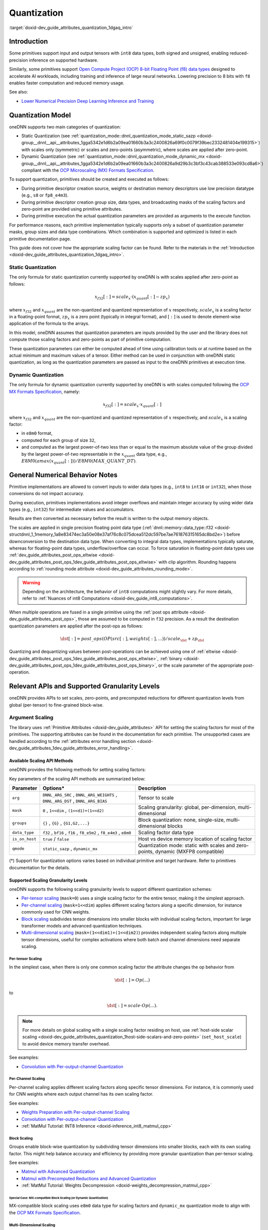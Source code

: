 .. index:: pair: page; Quantization
.. _doxid-dev_guide_attributes_quantization:

Quantization
============

:target:`doxid-dev_guide_attributes_quantization_1dgaq_intro`

Introduction
~~~~~~~~~~~~

Some primitives support input and output tensors with ``int8`` data types, both signed and unsigned, enabling reduced-precision inference on supported hardware.

Similarly, some primitives support `Open Compute Project (OCP) 8-bit Floating Point (f8) data types <https://www.opencompute.org/documents/ocp-8-bit-floating-point-specification-ofp8-revision-1-0-2023-06-20-pdf>`__ designed to accelerate AI workloads, including training and inference of large neural networks. Lowering precision to 8 bits with ``f8`` enables faster computation and reduced memory usage.

See also:

* `Lower Numerical Precision Deep Learning Inference and Training <https://www.intel.com/content/dam/develop/external/us/en/documents/lower-numerical-precision-deep-learning-jan2018-754765.pdf>`__

Quantization Model
~~~~~~~~~~~~~~~~~~

oneDNN supports two main categories of quantization:

* Static Quantization (see :ref:`quantization_mode::dnnl_quantization_mode_static_sazp <doxid-group__dnnl__api__attributes_1gga5342e1d6b2a09ea01660b3a3c2400826a69f0c0079f39bec2332481404e199315>`) with scales only (symmetric) or scales and zero-points (asymmetric), where scales are applied after zero-point.

* Dynamic Quantization (see :ref:`quantization_mode::dnnl_quantization_mode_dynamic_mx <doxid-group__dnnl__api__attributes_1gga5342e1d6b2a09ea01660b3a3c2400826a9d29b3c3bf3c43cab388533e093cd8a6>`) compliant with the `OCP Microscaling (MX) Formats Specification <https://www.opencompute.org/documents/ocp-microscaling-formats-mx-v1-0-spec-final-pdf>`__.

To support quantization, primitives should be created and executed as follows:

* During primitive descriptor creation source, weights or destination memory descriptors use low precision datatype (e.g., ``s8`` or ``fp8_e4m3``).

* During primitive descriptor creation group size, data types, and broadcasting masks of the scaling factors and zero-point are provided using primitive attributes.

* During primitive execution the actual quantization parameters are provided as arguments to the execute function.

For performance reasons, each primitive implementation typically supports only a subset of quantization parameter masks, group sizes and data type combinations. Which combination is supported and optimized is listed in each primitive documentation page.

This guide does not cover how the appropriate scaling factor can be found. Refer to the materials in the :ref:`Introduction <doxid-dev_guide_attributes_quantization_1dgaq_intro>`.

Static Quantization
-------------------

The only formula for static quantization currently supported by oneDNN is with scales applied after zero-point as follows:

.. math::

	x_{f32}[:] = scale_{x} \cdot (x_{quant}[:] - zp_{x})

where :math:`x_{f32}` and :math:`x_{quant}` are the non-quantized and quantized representation of :math:`x` respectively, :math:`scale_{x}` is a scaling factor in a floating-point format, :math:`zp_{x}` is a zero point (typically in integral format), and :math:`[:]` is used to denote element-wise application of the formula to the arrays.

In this model, oneDNN assumes that quantization parameters are inputs provided by the user and the library does not compute those scaling factors and zero-points as part of primitive computation.

These quantization parameters can either be computed ahead of time using calibration tools or at runtime based on the actual minimum and maximum values of a tensor. Either method can be used in conjunction with oneDNN static quantization, as long as the quantization parameters are passed as input to the oneDNN primitives at execution time.

Dynamic Quantization
--------------------

The only formula for dynamic quantization currently supported by oneDNN is with scales computed following the `OCP MX Formats Specification <https://www.opencompute.org/documents/ocp-microscaling-formats-mx-v1-0-spec-final-pdf>`__, namely:

.. math::

	x_{f32}[:] = scale_{x} \cdot x_{quant}[:]

where :math:`x_{f32}` and :math:`x_{quant}` are the non-quantized and quantized representation of :math:`x` respectively, and :math:`scale_{x}` is a scaling factor:

* in ``e8m0`` format,

* computed for each group of size ``32``,

* and computed as the largest power-of-two less than or equal to the maximum absolute value of the group divided by the largest power-of-two representable in the :math:`x_{quant}` data type, e.g., :math:`E8M0(amax(x_{quant}[:])) / E8M0(MAX\_QUANT\_DT)`.

General Numerical Behavior Notes
~~~~~~~~~~~~~~~~~~~~~~~~~~~~~~~~

Primitive implementations are allowed to convert inputs to wider data types (e.g., ``int8`` to ``int16`` or ``int32``), when those conversions do not impact accuracy.

During execution, primitives implementations avoid integer overflows and maintain integer accuracy by using wider data types (e.g., ``int32``) for intermediate values and accumulators.

Results are then converted as necessary before the result is written to the output memory objects.

The scales are applied in single precision floating point data type (:ref:`dnnl::memory::data_type::f32 <doxid-structdnnl_1_1memory_1a8e83474ec3a50e08e37af76c8c075dcea512dc597be7ae761876315165dc8bd2e>`) before downconversion to the destination data type. When converting to integral data types, implementations typically saturate, whereas for floating-point data types, underflow/overflow can occur. To force saturation in floating-point data types use :ref:`dev_guide_attributes_post_ops_eltwise <doxid-dev_guide_attributes_post_ops_1dev_guide_attributes_post_ops_eltwise>` with clip algorithm. Rounding happens according to :ref:`rounding mode attribute <doxid-dev_guide_attributes_rounding_mode>`.

.. warning:: 

   Depending on the architecture, the behavior of ``int8`` computations might slightly vary. For more details, refer to :ref:`Nuances of int8 Computations <doxid-dev_guide_int8_computations>`.
   
   
When multiple operations are fused in a single primitive using the :ref:`post ops attribute <doxid-dev_guide_attributes_post_ops>`, those are assumed to be computed in ``f32`` precision. As a result the destination quantization parameters are applied after the post-ops as follows:

.. math::

	\dst[:] = post\_ops(OP(src[:], weights[:], ...)) / scale_{\dst} + zp_{\dst}

Quantizing and dequantizing values between post-operations can be achieved using one of :ref:`eltwise <doxid-dev_guide_attributes_post_ops_1dev_guide_attributes_post_ops_eltwise>`, :ref:`binary <doxid-dev_guide_attributes_post_ops_1dev_guide_attributes_post_ops_binary>`, or the scale parameter of the appropriate post-operation.

Relevant APIs and Supported Granularity Levels
~~~~~~~~~~~~~~~~~~~~~~~~~~~~~~~~~~~~~~~~~~~~~~

oneDNN provides APIs to set scales, zero-points, and precomputed reductions for different quantization levels from global (per-tensor) to fine-grained block-wise.

Argument Scaling
----------------

The library uses :ref:`Primitive Attributes <doxid-dev_guide_attributes>` API for setting the scaling factors for most of the primitives. The supporting attributes can be found in the documentation for each primitive. The unsupported cases are handled according to the :ref:`attributes error handling section <doxid-dev_guide_attributes_1dev_guide_attributes_error_handling>`.

Available Scaling API Methods
+++++++++++++++++++++++++++++

oneDNN provides the following methods for setting scaling factors:

.. ref-code-block:: cpp

	// Legacy method with simple mask-based scaling
	void :ref:`dnnl::primitive_attr::set_scales_mask <doxid-structdnnl_1_1primitive__attr_1ac3dc9efa6702a5eba6f289f1b3907590>`(int arg, int mask);
	
	// Generic method with groups support
	void :ref:`dnnl::primitive_attr::set_scales <doxid-structdnnl_1_1primitive__attr_1a35152c75fb7d3e44aa7e51e9ac25c3b0>`(int arg, int mask,
	                                      const :ref:`dnnl::memory::dims <doxid-structdnnl_1_1memory_1a7d9f4b6ad8caf3969f436cd9ff27e9bb>` &groups,
	                                      :ref:`dnnl::memory::data_type <doxid-structdnnl_1_1memory_1a8e83474ec3a50e08e37af76c8c075dce>` data_type = :ref:`dnnl::memory::data_type::f32 <doxid-structdnnl_1_1memory_1a8e83474ec3a50e08e37af76c8c075dcea512dc597be7ae761876315165dc8bd2e>`,
	                                      bool is_on_host = false,
	                                      :ref:`quantization_mode <doxid-group__dnnl__api__attributes_1ga43df4b809a4544d34bbc106d3e409b2c>` qmode = quantization_mode::static_sazp);
	
	// Convenience method for single host-side scalar
	void :ref:`dnnl::primitive_attr::set_host_scale <doxid-structdnnl_1_1primitive__attr_1a7b035390cde177453afae9c5b5a7c29e>`(int arg,
	                                          :ref:`dnnl::memory::data_type <doxid-structdnnl_1_1memory_1a8e83474ec3a50e08e37af76c8c075dce>` data_type = :ref:`dnnl::memory::data_type::f32 <doxid-structdnnl_1_1memory_1a8e83474ec3a50e08e37af76c8c075dcea512dc597be7ae761876315165dc8bd2e>`);

Key parameters of the scaling API methods are summarized below:

===============  ===============================================================================  ==================================================================================  
Parameter        Options*                                                                         Description                                                                         
===============  ===============================================================================  ==================================================================================  
``arg``          ``DNNL_ARG_SRC`` , ``DNNL_ARG_WEIGHTS`` , ``DNNL_ARG_DST`` , ``DNNL_ARG_BIAS``   Tensor to scale                                                                     
``mask``         ``0`` , ``1<<dim`` , ``(1<<d1)+(1<<d2)``                                         Scaling granularity: global, per-dimension, multi-dimensional                       
``groups``       ``{}`` , ``{G}`` , ``{G1,G2,...}``                                               Block quantization: none, single-size, multi-dimensional blocks                     
``data_type``    ``f32`` , ``bf16`` , ``f16`` , ``f8_e5m2`` , ``f8_e4m3`` , ``e8m0``              Scaling factor data type                                                            
``is_on_host``   ``true`` / ``false``                                                             Host vs device memory location of scaling factor                                    
``qmode``        ``static_sazp`` , ``dynamic_mx``                                                 Quantization mode: static with scales and zero-points, dynamic (MXFP8 compatible)   
===============  ===============================================================================  ==================================================================================

(\*) Support for quantization options varies based on individual primitive and target hardware. Refer to primitives documentation for the details.

Supported Scaling Granularity Levels
++++++++++++++++++++++++++++++++++++

oneDNN supports the following scaling granularity levels to support different quantization schemes:

* `Per-tensor scaling <#per-tensor-scaling>`__ (``mask=0``) uses a single scaling factor for the entire tensor, making it the simplest approach.

* `Per-channel scaling <#per-channel-scaling>`__ (``mask=1<<dim``) applies different scaling factors along a specific dimension, for instance commonly used for CNN weights.

* `Block scaling <#block-scaling>`__ subdivides tensor dimensions into smaller blocks with individual scaling factors, important for large transformer models and advanced quantization techniques.

* `Multi-dimensional scaling <#multi-dimensional-scaling>`__ (``mask=(1<<dim1)+(1<<dim2)``) provides independent scaling factors along multiple tensor dimensions, useful for complex activations where both batch and channel dimensions need separate scaling.

Per-tensor Scaling
******************

In the simplest case, when there is only one common scaling factor the attribute changes the op behavior from

.. math::

	\dst[:] = Op(...)

to

.. math::

	\dst[:] = scale \cdot Op(...).

.. ref-code-block:: cpp

	// Using full set_scales API (recommended)
	attr.:ref:`set_scales <doxid-structdnnl_1_1primitive__attr_1a35152c75fb7d3e44aa7e51e9ac25c3b0>`(:ref:`DNNL_ARG_SRC <doxid-group__dnnl__api__primitives__common_1gac37ad67b48edeb9e742af0e50b70fe09>`, 0, {}, :ref:`dnnl::memory::data_type::f32 <doxid-structdnnl_1_1memory_1a8e83474ec3a50e08e37af76c8c075dcea512dc597be7ae761876315165dc8bd2e>`);
	
	// Using convenience set_host_scale API for host-side scaling factor
	attr.:ref:`set_host_scale <doxid-structdnnl_1_1primitive__attr_1a7b035390cde177453afae9c5b5a7c29e>`(:ref:`DNNL_ARG_SRC <doxid-group__dnnl__api__primitives__common_1gac37ad67b48edeb9e742af0e50b70fe09>`, :ref:`dnnl::memory::data_type::f32 <doxid-structdnnl_1_1memory_1a8e83474ec3a50e08e37af76c8c075dcea512dc597be7ae761876315165dc8bd2e>`);
	
	// Using legacy set_scales_mask API
	attr.:ref:`set_scales_mask <doxid-structdnnl_1_1primitive__attr_1ac3dc9efa6702a5eba6f289f1b3907590>`(:ref:`DNNL_ARG_SRC <doxid-group__dnnl__api__primitives__common_1gac37ad67b48edeb9e742af0e50b70fe09>`, 0);
	
	// Scaling factors: 1 value
	// Usage: All elements use same scaling factor

.. note:: 

   For more details on global scaling with a single scaling factor residing on host, use :ref:`host-side scalar scaling <doxid-dev_guide_attributes_quantization_1host-side-scalars-and-zero-points>` (``set_host_scale``) to avoid device memory transfer overhead.
   
   
See examples:

* `Convolution with Per-output-channel Quantization <#convolution-with-per-output-channel-quantization>`__

Per-Channel Scaling
*******************

Per-channel scaling applies different scaling factors along specific tensor dimensions. For instance, it is commonly used for CNN weights where each output channel has its own scaling factor.

.. ref-code-block:: cpp

	// Scaling factor per output channel (dimension 0 of weights)
	attr.:ref:`set_scales <doxid-structdnnl_1_1primitive__attr_1a35152c75fb7d3e44aa7e51e9ac25c3b0>`(:ref:`DNNL_ARG_WEIGHTS <doxid-group__dnnl__api__primitives__common_1gaf279f28c59a807e71a70c719db56c5b3>`, 1 << 0, {}, :ref:`dnnl::memory::data_type::f32 <doxid-structdnnl_1_1memory_1a8e83474ec3a50e08e37af76c8c075dcea512dc597be7ae761876315165dc8bd2e>`);
	
	// Tensor: [OC, IC, H, W] = [64, 128, 3, 3]
	// Scaling factors: 64 values (one per output channel)
	// Usage: Each output channel gets its own scaling factor

See examples:

* `Weights Preparation with Per-output-channel Scaling <#weights-preparation-with-per-output-channel-scaling>`__

* `Convolution with Per-output-channel Quantization <#convolution-with-per-output-channel-quantization>`__

* :ref:`MatMul Tutorial: INT8 Inference <doxid-inference_int8_matmul_cpp>`

Block Scaling
*************

Groups enable block-wise quantization by subdividing tensor dimensions into smaller blocks, each with its own scaling factor. This might help balance accuracy and efficiency by providing more granular quantization than per-tensor scaling.

.. ref-code-block:: cpp

	// Weight shape: [K, N] = [1024, 512] with groups [32, 1]
	// Creates 32 groups along K dimension, each with its own scaling factor per N value
	std::vector<dnnl::memory::dim_t> groups = {32, 1};
	attr.:ref:`set_scales <doxid-structdnnl_1_1primitive__attr_1a35152c75fb7d3e44aa7e51e9ac25c3b0>`(:ref:`DNNL_ARG_WEIGHTS <doxid-group__dnnl__api__primitives__common_1gaf279f28c59a807e71a70c719db56c5b3>`, (1 << 0) + (1 << 1), groups,
	                :ref:`dnnl::memory::data_type::f32 <doxid-structdnnl_1_1memory_1a8e83474ec3a50e08e37af76c8c075dcea512dc597be7ae761876315165dc8bd2e>`);
	
	// Tensor: [K, N] = [1024, 512]
	// Scaling factors: 32 × 512 = 16,384 values (one per group)
	// Usage: Each (group_k, n) combination gets its own scaling factor

See examples:

* `Matmul with Advanced Quantization <#matmul-with-advanced-quantization>`__

* `Matmul with Precomputed Reductions and Advanced Quantization <#matmul-with-precomputed-reductions-and-advanced-quantization>`__

* :ref:`MatMul Tutorial: Weights Decompression <doxid-weights_decompression_matmul_cpp>`

Special Case: MX-compatible Block Scaling (or Dynamic Quantization)
^^^^^^^^^^^^^^^^^^^^^^^^^^^^^^^^^^^^^^^^^^^^^^^^^^^^^^^^^^^^^^^^^^^

MX-compatible block scaling uses ``e8m0`` data type for scaling factors and ``dynamic_mx`` quantization mode to align with the `OCP MX Formats Specification <https://www.opencompute.org/documents/ocp-microscaling-formats-mx-v1-0-spec-final-pdf>`__.

.. ref-code-block:: cpp

	// Set MX-compatible block scaling for weights
	attr.:ref:`set_scales <doxid-structdnnl_1_1primitive__attr_1a35152c75fb7d3e44aa7e51e9ac25c3b0>`(:ref:`DNNL_ARG_WEIGHTS <doxid-group__dnnl__api__primitives__common_1gaf279f28c59a807e71a70c719db56c5b3>`, 1 << 0, {32}, :ref:`dnnl::memory::data_type::e8m0 <doxid-structdnnl_1_1memory_1a8e83474ec3a50e08e37af76c8c075dcea8af1e244959fd40c752655b5d39980eb>`,
	                false /*on device*/, :ref:`dnnl::quantization_mode::dynamic_mx <doxid-group__dnnl__api__attributes_1gga43df4b809a4544d34bbc106d3e409b2ca10dabb84b08ade6e41ee83eba1e96f9d>`);
	
	// Tensor: [K, N] = [1024, 512]
	// Scaling factors: 32 values (one per group of 32 in K dimension)
	// Usage: Each group of 32 in K dimension gets its own scaling factor

Multi-Dimensional Scaling
*************************

Multi-dimensional scaling applies scaling factors across multiple tensor dimensions simultaneously.

For scaling factors per dimensions :math:`d_i`, set ``mask =`` :math:`\sum_{d_i} 2^{d_i}`.

Resulting scaling factor count without groups: :math:`\prod_{d_i} D_{d_i}`, with groups: :math:`\prod_{d_i} G_{d_i}`.

.. ref-code-block:: cpp

	// Scaling factors vary along batch and channel dimensions
	attr.:ref:`set_scales <doxid-structdnnl_1_1primitive__attr_1a35152c75fb7d3e44aa7e51e9ac25c3b0>`(:ref:`DNNL_ARG_SRC <doxid-group__dnnl__api__primitives__common_1gac37ad67b48edeb9e742af0e50b70fe09>`, (1 << 0) + (1 << 1), {},
	                :ref:`dnnl::memory::data_type::f32 <doxid-structdnnl_1_1memory_1a8e83474ec3a50e08e37af76c8c075dcea512dc597be7ae761876315165dc8bd2e>`, false);
	
	// Tensor: [N, C, H, W] = [8, 64, 32, 32]
	// Scaling factors needed: 8 * 64 = 512 values
	// Usage: Each (batch, channel) combination gets its own scaling factor

See examples:

* `Matmul with Advanced Quantization <#matmul-with-advanced-quantization>`__

* `Matmul with Precomputed Reductions and Advanced Quantization <#matmul-with-precomputed-reductions-and-advanced-quantization>`__

* :ref:`MatMul Tutorial: Weights Decompression <doxid-weights_decompression_matmul_cpp>`

Argument Zero-Points
--------------------

Zero-points handle the quantization case where the quantized integer range does not center around zero.

The library uses :ref:`Primitive Attributes <doxid-dev_guide_attributes>` API for setting zero-points for most primitives. The supporting attributes can be found in the documentation for each primitive. The unsupported cases are handled according to the :ref:`attributes error handling section <doxid-dev_guide_attributes_1dev_guide_attributes_error_handling>`.

Available Zero-Point API Methods
++++++++++++++++++++++++++++++++

oneDNN provides the following methods for setting zero-points:

.. ref-code-block:: cpp

	// Legacy method with simple mask-based zero-points
	void :ref:`dnnl::primitive_attr::set_zero_points_mask <doxid-structdnnl_1_1primitive__attr_1a8935d36d48fe5db9476b30b02791d822>`(int arg, int mask);
	
	// Generic method with groups support
	void :ref:`dnnl::primitive_attr::set_zero_points <doxid-structdnnl_1_1primitive__attr_1a2a8693f2aba0541ccd59470b41321175>`(int arg, int mask,
	                                          const :ref:`dnnl::memory::dims <doxid-structdnnl_1_1memory_1a7d9f4b6ad8caf3969f436cd9ff27e9bb>` &groups,
	                                          :ref:`dnnl::memory::data_type <doxid-structdnnl_1_1memory_1a8e83474ec3a50e08e37af76c8c075dce>` data_type = :ref:`dnnl::memory::data_type::s32 <doxid-structdnnl_1_1memory_1a8e83474ec3a50e08e37af76c8c075dceaa860868d23f3a68323a2e3f6563d7f31>`,
	                                          bool is_on_host = false);
	
	// Convenience method for single host-side scalar
	void :ref:`dnnl::primitive_attr::set_host_zero_point <doxid-structdnnl_1_1primitive__attr_1ac6aac2aa4418da036964baa3a35ed879>`(int arg,
	                                              :ref:`dnnl::memory::data_type <doxid-structdnnl_1_1memory_1a8e83474ec3a50e08e37af76c8c075dce>` data_type = :ref:`dnnl::memory::data_type::s32 <doxid-structdnnl_1_1memory_1a8e83474ec3a50e08e37af76c8c075dceaa860868d23f3a68323a2e3f6563d7f31>`);

Key parameters of the zero-point API methods are summarized below:

===============  ===========================================================  =================================================================  
Parameter        Options*                                                     Description                                                        
===============  ===========================================================  =================================================================  
``arg``          ``DNNL_ARG_SRC`` , ``DNNL_ARG_WEIGHTS`` , ``DNNL_ARG_DST``   Tensor to apply zero-point                                         
``mask``         ``0`` , ``1<<dim`` , ``(1<<d1)+(1<<d2)``                     Zero-point granularity: global, per-dimension, multi-dimensional   
``groups``       ``{}`` , ``{G}`` , ``{G1,G2,...}``                           Block quantization: none, single-size, multi-dimensional blocks    
``data_type``    ``s32`` , ``s8`` , ``u8`` , ``s4`` , ``u4``                  Zero-point data type                                               
``is_on_host``   ``true`` / ``false``                                         Host vs device memory location of zero-point                       
===============  ===========================================================  =================================================================

(\*) Support for quantization options varies based on individual primitive and target hardware. Refer to primitives documentation for the details.

Supported Zero-Point Granularity Levels
+++++++++++++++++++++++++++++++++++++++

Zero-point granularity mirrors the scaling factor granularity described above. The same mask and groups concepts apply:

* Per-tensor zero-point (``mask=0``): Single zero-point for entire tensor

* Per-channel zero-points (``mask=1<<dim``): Different zero-points per channel

* Block zero-points (``mask`` with ``groups``): Block-wise zero-points

* Multi-dimensional zero-points (``mask=(1<<dim1)+(1<<dim2)``): Independent zero-points across multiple dimensions

.. ref-code-block:: cpp

	// Per-tensor zero-point
	attr.:ref:`set_zero_points <doxid-structdnnl_1_1primitive__attr_1a2a8693f2aba0541ccd59470b41321175>`(:ref:`DNNL_ARG_SRC <doxid-group__dnnl__api__primitives__common_1gac37ad67b48edeb9e742af0e50b70fe09>`, 0, {}, :ref:`dnnl::memory::data_type::s32 <doxid-structdnnl_1_1memory_1a8e83474ec3a50e08e37af76c8c075dceaa860868d23f3a68323a2e3f6563d7f31>`);
	
	// Per-channel zero-points
	attr.:ref:`set_zero_points <doxid-structdnnl_1_1primitive__attr_1a2a8693f2aba0541ccd59470b41321175>`(:ref:`DNNL_ARG_WEIGHTS <doxid-group__dnnl__api__primitives__common_1gaf279f28c59a807e71a70c719db56c5b3>`, 1 << 0, {}, :ref:`dnnl::memory::data_type::s8 <doxid-structdnnl_1_1memory_1a8e83474ec3a50e08e37af76c8c075dcea3e8d88fdd85d7153525e0647cdd97686>`);
	
	// Block zero-points
	std::vector<dnnl::memory::dim_t> groups = {64, 1};
	attr.:ref:`set_zero_points <doxid-structdnnl_1_1primitive__attr_1a2a8693f2aba0541ccd59470b41321175>`(:ref:`DNNL_ARG_WEIGHTS <doxid-group__dnnl__api__primitives__common_1gaf279f28c59a807e71a70c719db56c5b3>`, (1 << 0) + (1 << 1), groups,
	                     :ref:`dnnl::memory::data_type::s32 <doxid-structdnnl_1_1memory_1a8e83474ec3a50e08e37af76c8c075dceaa860868d23f3a68323a2e3f6563d7f31>`);

See examples:

* `Convolution with Per-output-channel Quantization <#convolution-with-per-output-channel-quantization>`__

* `Matmul with Precomputed Reductions and Advanced Quantization <#matmul-with-precomputed-reductions-and-advanced-quantization>`__

* :ref:`MatMul Tutorial: INT8 Inference <doxid-inference_int8_matmul_cpp>`

* :ref:`MatMul Tutorial: Weights Decompression <doxid-weights_decompression_matmul_cpp>`

:target:`doxid-dev_guide_attributes_quantization_1host-side-scalars-and-zero-points`

Special Case: Host-side Scalar Scaling Factor and Zero-point
------------------------------------------------------------

When using the GPU engine and per-tensor quantization, host-side scaling factor and zero-point are supported to reduce copying of data from host to device. A memory object for scaling factor or zero-point value should be created as a host-side scalar (see :ref:`Host-Side Scalars Support <doxid-dev_guide_host_side_scalars>` for details) and passed to the primitive execution function.

The host scaling factor or zero-point attributes could also be set using the following convenience API:

.. ref-code-block:: cpp

	:ref:`dnnl::primitive_attr <doxid-structdnnl_1_1primitive__attr>` attr;
	attr.:ref:`set_host_scale <doxid-structdnnl_1_1primitive__attr_1a7b035390cde177453afae9c5b5a7c29e>`(:ref:`DNNL_ARG_DST <doxid-group__dnnl__api__primitives__common_1ga3ca217e4a06d42a0ede3c018383c388f>`,
	           :ref:`dnnl::memory::data_type::f32 <doxid-structdnnl_1_1memory_1a8e83474ec3a50e08e37af76c8c075dcea512dc597be7ae761876315165dc8bd2e>`);
	
	attr.:ref:`set_host_zero_point <doxid-structdnnl_1_1primitive__attr_1ac6aac2aa4418da036964baa3a35ed879>`(:ref:`DNNL_ARG_DST <doxid-group__dnnl__api__primitives__common_1ga3ca217e4a06d42a0ede3c018383c388f>`,
	           :ref:`dnnl::memory::data_type::s32 <doxid-structdnnl_1_1memory_1a8e83474ec3a50e08e37af76c8c075dceaa860868d23f3a68323a2e3f6563d7f31>`);

See examples:

* :ref:`MatMul with Host Scalar Scale example <doxid-matmul_with_host_scalar_scale_cpp>`

Precomputed Reductions
----------------------

Precomputed reductions could help optimize performance for Large Language Models (LLM).

When using block-wise zero-points for quantized weights, the library must compute reductions over the source tensor during matrix multiplication. This involves summing source tensor values across groups along the reduction dimension:

.. math::

	\dst_{m,n}=\sum_{g=0}^{G-1}\sum_{k={K\over{G}}g}^{{K\over{G}}(g+1)-1}{\src_{m,k}(\weights_{k,n}-zp_{\weights}(g,n))}=\sum_{k=0}^{K-1}{\src_{m,k}\weights_{k,n}}-\sum_{g=0}^{G-1}zp_{\weights}(g,n)\underbrace{\sum_{k={K\over{G}}g}^{{K\over{G}}(g+1)-1}\src_{m,k}}_{R_{m,g}}

where ``R`` represents the precomputed reductions that can be calculated externally when quantizing the source tensor, therefore removing the need for the library to compute them at runtime.

The library uses :ref:`Primitive Attributes <doxid-dev_guide_attributes>` API for setting precomputed reductions. The supporting attributes can be found in the documentation for each primitive. The unsupported cases are handled according to the :ref:`attributes error handling section <doxid-dev_guide_attributes_1dev_guide_attributes_error_handling>`.

Available Precomputed Reductions API Method
+++++++++++++++++++++++++++++++++++++++++++

oneDNN provides the following method for setting precomputed reductions:

.. ref-code-block:: cpp

	void :ref:`dnnl::primitive_attr::set_precomputed_reductions <doxid-structdnnl_1_1primitive__attr_1a24a349d345ac97756a54b01b634b1b3c>`(int arg, int mask,
	        const :ref:`dnnl::memory::dims <doxid-structdnnl_1_1memory_1a7d9f4b6ad8caf3969f436cd9ff27e9bb>` &groups,
	        :ref:`dnnl::memory::data_type <doxid-structdnnl_1_1memory_1a8e83474ec3a50e08e37af76c8c075dce>` data_type = :ref:`dnnl::memory::data_type::s32 <doxid-structdnnl_1_1memory_1a8e83474ec3a50e08e37af76c8c075dceaa860868d23f3a68323a2e3f6563d7f31>`);

Key parameters of the precomputed reductions API method are summarized below:

==============  =========================================  ================================================================  
Parameter       Options*                                   Description                                                       
==============  =========================================  ================================================================  
``arg``         ``DNNL_ARG_SRC``                           Tensor to apply precomputed reductions                            
``mask``        ``0`` , ``1<<dim`` , ``(1<<d1)+(1<<d2)``   Reduction granularity: global, per-dimension, multi-dimensional   
``groups``      ``{}`` , ``{G}`` , ``{G1,G2,...}``         Block quantization: none, single-size, multi-dimensional blocks   
``data_type``   ``s32``                                    Reduction data type                                               
==============  =========================================  ================================================================

.. note:: 

   The following limitations apply when using precomputed reductions:
   
   * Requires weight zero-points: Cannot be used without weights zero-points specified.
   
   * Full matrix mask required: Must have full A matrix mask, meaning broadcast is not supported.
   
   
(\*) Support for quantization options varies based on individual primitive and target hardware. Refer to primitives documentation for the details.

See examples:

* `Matmul with Precomputed Reductions and Advanced Quantization <#matrix-multiplication-with-precomputed-reductions-and-advanced-quantization>`__

Quantization Workflows Examples
~~~~~~~~~~~~~~~~~~~~~~~~~~~~~~~

Breakdown of Convolution with INT8 Quantization
-----------------------------------------------

Consider a convolution with bias. The tensors are represented as:

* :math:`\src_{f32}[:] = scale_{\src} \cdot (\src_{int8}[:] - zp_{\src})`

* :math:`\weights_{f32}[:] = scale_{\weights} \cdot \weights_{int8}[:]`

* :math:`\dst_{f32}[:] = scale_{\dst} \cdot (\dst_{int8}[:] - zp_{\dst})`

Here the :math:`\src_{f32}, \weights_{f32}, \dst_{f32}` are not computed at all, the whole work happens with int8 tensors. So the task is to compute the :math:`\dst_{int8}` tensor, using the :math:`\src_{int8}`, :math:`\weights_{int8}` tensors passed at execution time, as well as the corresponding quantization parameters :math:`scale_{\src}`, :math:`scale_{\weights}`, :math:`scale_{\dst}`, and :math:`zp_{\src}`, :math:`zp_{\dst}`. Mathematically, the computations are:

.. math::

	\dst_{int8}[:] = \operatorname{f32\_to\_int8}( (scale_{\src} \cdot scale_{\weights} \cdot \operatorname{s32\_to\_f32}(conv_{s32}(\src_{int8}, \weights_{int8}) - zp_{\src} \cdot comp_{s32}) + bias_{f32}) / scale_{\dst} + zp_{\dst} )

where

* :math:`\operatorname{conv}_{s32}` is just a regular convolution which takes source and weights with int8 data type and compute the result in int32 data type (int32 is chosen to avoid overflows during the computations);

* :math:`comp_{s32}` is a compensation term to account for :math:`\src` non-zero zero-point. This term is computed by the oneDNN library and can typically be pre-computed ahead of time, for example during weights reorder.

* :math:`\operatorname{f32\_to\_s8}()` converts an ``f32`` value to ``s8`` with potential saturation if the values are out of the range of the int8 data type.

* :math:`\operatorname{s32\_to\_f32}()` converts an ``int8`` value to ``f32`` with potential rounding. This conversion is typically necessary to apply ``f32`` scaling factors.

Per-Channel Scaling Specifics
+++++++++++++++++++++++++++++

Some of the primitives have limited support of multiple scales for a quantized tensor. The most popular use case is the :ref:`Convolution <doxid-dev_guide_convolution>` primitive that supports per-output-channel scaling factors for the weights, meaning that the actual convolution computations would need to scale different output channels differently. This is possible without significant performance loss because the per-output-channel re-quantization is only required at the very end of the computations. It seems impossible to implement the same trick for the input channels, since that would require re-quantization for every input data point.

* :math:`\src_{f32}(n, ic, ih, iw) = scale_{\src} \cdot \src_{int8}(n, ic, ih, iw)`

* :math:`\weights_{f32}(oc, ic, kh, kw) = scale_{\weights}(oc) \cdot \weights_{int8}(oc, ic, kh, kw)`

* :math:`\dst_{f32}(n, oc, oh, ow) = scale_{\dst} \cdot \dst_{int8}(n, oc, oh, ow)`

Note that now the weights' scaling factor depends on :math:`oc`.

To compute the :math:`\dst_{int8}` we need to perform the following:

.. math::

	\dst_{int8}(n, oc, oh, ow) = \operatorname{f32\_to\_int8}( \frac{scale_{\src} \cdot scale_{\weights}(oc) \cdot conv_{s32}(\src_{int8}, \weights_{int8})|_{(n, oc, oh, ow)} + \bias_{f32}}{scale_{\dst}} ).

The user is responsible for preparing quantized weights accordingly. To do that, oneDNN provides reorders that can perform per-channel scaling:

.. math::

	\weights_{int8}(oc, ic, kh, kw) = \operatorname{f32\_to\_int8}( \weights_{f32}(oc, ic, kh, kw) / scale_{weights}(oc) ).

Weights Preparation with Per-output-channel Scaling
+++++++++++++++++++++++++++++++++++++++++++++++++++

.. ref-code-block:: cpp

	   // weights dimensions
	   const int OC, IC, KH, KW;
	
	   // original f32 weights in plain format
	   :ref:`dnnl::memory::desc <doxid-structdnnl_1_1memory_1_1desc>` wei_plain_f32_md(
	           {OC, IC, KH, KW},                 // dims
	           :ref:`dnnl::memory::data_type::f32 <doxid-structdnnl_1_1memory_1a8e83474ec3a50e08e37af76c8c075dcea512dc597be7ae761876315165dc8bd2e>`,     // the data originally in f32
	           :ref:`dnnl::memory::format_tag::hwigo <doxid-structdnnl_1_1memory_1a8e71077ed6a5f7fb7b3e6e1a5a2ecf3fafd710c828421b3c91725b0e5aa53ecc6>`   // the plain memory format
	           );
	
	   // the scaling factors for quantized weights
	   // An unique scale for each output-channel.
	   std::vector<float> wei_scales(OC) = { /* values */ };
	   :ref:`dnnl::memory <doxid-structdnnl_1_1memory>`();
	
	   // int8 convolution primitive descriptor
	   :ref:`dnnl::convolution_forward::primitive_desc <doxid-structdnnl_1_1convolution__forward_1_1primitive__desc>` conv_pd(/* see the convolution workflow section */);
	
	   // query the convolution weights memory descriptor
	   :ref:`dnnl::memory::desc <doxid-structdnnl_1_1memory_1_1desc>` wei_conv_s8_md = conv_pd.weights_desc();
	
	   // prepare the attributes for the reorder
	   :ref:`dnnl::primitive_attr <doxid-structdnnl_1_1primitive__attr>` attr;
	   const int quantization_mask = 0
	       | (1 << 0);  // scale per  OC dimension, which is the dim #0
	   attr.:ref:`set_scales_mask <doxid-structdnnl_1_1primitive__attr_1ac3dc9efa6702a5eba6f289f1b3907590>`(:ref:`DNNL_ARG_DST <doxid-group__dnnl__api__primitives__common_1ga3ca217e4a06d42a0ede3c018383c388f>`, quantization_mask);
	
	   // create reorder that would perform:
	   //   wei_s8(oc, ic, kh, kw) <- wei_f32(oc, ic, kh, kw) / scale(oc)
	   // including the data format conversion.
	   auto wei_reorder_pd = :ref:`dnnl::reorder::primitive_desc <doxid-structdnnl_1_1reorder_1_1primitive__desc>`(
	           wei_plain_f32_md, engine, // source
	           wei_conv_s8_md, engine, // destination,
	           attr);
	   auto wei_reorder = :ref:`dnnl::reorder <doxid-structdnnl_1_1reorder>`(wei_reorder_pd);
	
	// ...

Convolution with Per-output-channel Quantization
++++++++++++++++++++++++++++++++++++++++++++++++

Building upon the weights preparation shown above, this section shows the complete workflow for an int8 convolution that combines per-output-channel weight scaling with global source and destination scaling.

.. ref-code-block:: cpp

	   const float src_scale; // src_f32[:] = src_scale * src_s8[:]
	   const float dst_scale; // dst_f32[:] = dst_scale * dst_s8[:]
	
	   // the scaling factors for quantized weights (as declared above)
	   // An unique scale for each output-channel.
	   std::vector<float> wei_scales(OC) = {...};
	
	
	   // Src, weights, and dst memory descriptors for convolution,
	   // with memory format tag == any to allow a convolution implementation
	   // to chose the appropriate memory format
	
	   :ref:`dnnl::memory::desc <doxid-structdnnl_1_1memory_1_1desc>` src_conv_s8_any_md(
	           {BATCH, IC, IH, IW},          // dims
	           :ref:`dnnl::memory::data_type::s8 <doxid-structdnnl_1_1memory_1a8e83474ec3a50e08e37af76c8c075dcea3e8d88fdd85d7153525e0647cdd97686>`,  // the data originally in s8
	           :ref:`dnnl::memory::format_tag::any <doxid-structdnnl_1_1memory_1a8e71077ed6a5f7fb7b3e6e1a5a2ecf3fa100b8cad7cf2a56f6df78f171f97a1ec>` // let convolution to choose
	           );
	
	   :ref:`dnnl::memory::desc <doxid-structdnnl_1_1memory_1_1desc>` wei_conv_s8_any_md(
	           {OC, IC, KH, KW},             // dims
	           :ref:`dnnl::memory::data_type::s8 <doxid-structdnnl_1_1memory_1a8e83474ec3a50e08e37af76c8c075dcea3e8d88fdd85d7153525e0647cdd97686>`,  // the data originally in s8
	           :ref:`dnnl::memory::format_tag::any <doxid-structdnnl_1_1memory_1a8e71077ed6a5f7fb7b3e6e1a5a2ecf3fa100b8cad7cf2a56f6df78f171f97a1ec>` // let convolution to choose
	           );
	
	   :ref:`dnnl::memory::desc <doxid-structdnnl_1_1memory_1_1desc>` dst_conv_s8_any_md(...);  // ditto
	
	   // prepare the attributes for the convolution
	   :ref:`dnnl::primitive_attr <doxid-structdnnl_1_1primitive__attr>` attr;
	   const int data_mask = 0; // scale and zero-point per tensor for source and destination
	   const int wei_mask = 0
	       | (1 << 0); // scale per OC dimension, which is the dim #0 on weights tensor:
	                   // (   OC, IC, KH, KW)
	                   //      0   1   2   3
	
	   attr.:ref:`set_scales_mask <doxid-structdnnl_1_1primitive__attr_1ac3dc9efa6702a5eba6f289f1b3907590>`(:ref:`DNNL_ARG_SRC <doxid-group__dnnl__api__primitives__common_1gac37ad67b48edeb9e742af0e50b70fe09>`, data_mask);
	   attr.:ref:`set_zero_points_mask <doxid-structdnnl_1_1primitive__attr_1a8935d36d48fe5db9476b30b02791d822>`(:ref:`DNNL_ARG_SRC <doxid-group__dnnl__api__primitives__common_1gac37ad67b48edeb9e742af0e50b70fe09>`, data_mask);
	
	   attr.:ref:`set_scales_mask <doxid-structdnnl_1_1primitive__attr_1ac3dc9efa6702a5eba6f289f1b3907590>`(:ref:`DNNL_ARG_WEIGHTS <doxid-group__dnnl__api__primitives__common_1gaf279f28c59a807e71a70c719db56c5b3>`, wei_mask);
	
	   attr.:ref:`set_scales_mask <doxid-structdnnl_1_1primitive__attr_1ac3dc9efa6702a5eba6f289f1b3907590>`(:ref:`DNNL_ARG_DST <doxid-group__dnnl__api__primitives__common_1ga3ca217e4a06d42a0ede3c018383c388f>`, data_mask);
	   attr.:ref:`set_zero_points_mask <doxid-structdnnl_1_1primitive__attr_1a8935d36d48fe5db9476b30b02791d822>`(:ref:`DNNL_ARG_DST <doxid-group__dnnl__api__primitives__common_1ga3ca217e4a06d42a0ede3c018383c388f>`, data_mask);
	
	   // create a convolution primitive descriptor
	   auto conv_pd = :ref:`dnnl::convolution_forward::primitive_desc <doxid-structdnnl_1_1convolution__forward_1_1primitive__desc>`(
	           :ref:`dnnl::prop_kind::forward_inference <doxid-group__dnnl__api__attributes_1ggac7db48f6583aa9903e54c2a39d65438fa3b9fad4f80d45368f856b5403198ac4c>`,
	           :ref:`dnnl::algorithm::convolution_direct <doxid-group__dnnl__api__attributes_1gga00377dd4982333e42e8ae1d09a309640a5028ad8f818a45333a8a0eefad35c5c0>`,
	           src_conv_s8_any_md,                     // what's important is that
	           wei_conv_s8_any_md,                     // we specified that we want
	           dst_conv_s8_any_md,                     // computations in s8
	           strides, padding_l, padding_r,
	           dnnl::padding_kind::zero
	           attr);   // the attributes describe the quantization flow
	// ...

Matrix Multiplication with Weight-only Quantization (WoQ)
---------------------------------------------------------

This example describes a process of weights decompression, or weight-only quantization (WoQ), in matmul primitive which may be found when running Large Language Models (LLM). The advanced quantization here implies additional grouping introduced over reduction dimension besides traditional per-N quantization.

.. ref-code-block:: cpp

	   // Src, weights, and dst memory descriptors for matmul.
	   // Consider simple 2D matmul case.
	   :ref:`dnnl::memory::desc <doxid-structdnnl_1_1memory_1_1desc>` src_f16_any_md(...);
	   :ref:`dnnl::memory::desc <doxid-structdnnl_1_1memory_1_1desc>` wei_s8_any_md(
	           {K (256), N (512)},           // dims
	           :ref:`dnnl::memory::data_type::s8 <doxid-structdnnl_1_1memory_1a8e83474ec3a50e08e37af76c8c075dcea3e8d88fdd85d7153525e0647cdd97686>`,  // the data originally in s8
	           :ref:`dnnl::memory::format_tag::any <doxid-structdnnl_1_1memory_1a8e71077ed6a5f7fb7b3e6e1a5a2ecf3fa100b8cad7cf2a56f6df78f171f97a1ec>` // let matmul to choose
	           );
	   :ref:`dnnl::memory::desc <doxid-structdnnl_1_1memory_1_1desc>` dst_f16_any_md(...);
	
	   // prepare the attributes
	   :ref:`dnnl::primitive_attr <doxid-structdnnl_1_1primitive__attr>` attr;
	   // scale per K and N dimensions:
	   const int wei_mask = (1 << 0) | (1 << 1);
	   // K dimension specifies the group size of `128`. It means that each 128
	   // elements over K dimension will share a single value. For a given example,
	   // there will be two groups, thus, two values referring to a single N value.
	   std::vector<dim_t> wei_groups = {128, 1}
	
	   // the scaling factors for quantized weights (as declared above)
	   // A unique scale for each gK (256 / 128 = 2) times N, total 1024 elements.
	   std::vector<half> wei_scales(gK, N) = {...};
	
	   attr.:ref:`set_scales <doxid-structdnnl_1_1primitive__attr_1a35152c75fb7d3e44aa7e51e9ac25c3b0>`(:ref:`DNNL_ARG_WEIGHTS <doxid-group__dnnl__api__primitives__common_1gaf279f28c59a807e71a70c719db56c5b3>`, wei_mask, wei_groups, :ref:`dnnl::memory::data_type::f16 <doxid-structdnnl_1_1memory_1a8e83474ec3a50e08e37af76c8c075dceaa2449b6477c1fef79be4202906486876>`);
	
	   // Additionally, to instruct the library to perform weights decompression,
	   // fpmath mode must be set with a flag set to `true`:
	   attr.:ref:`set_fpmath_mode <doxid-structdnnl_1_1primitive__attr_1ab00639157a283596834ee5b0e8478a2d>`(:ref:`dnnl::fpmath_mode::f16 <doxid-group__dnnl__api__fpmath__mode_1gga0ad94cbef13dce222933422bfdcfa725aa2449b6477c1fef79be4202906486876>`, /* apply_to_int = */ true);
	
	   // create a matmul primitive descriptor
	   auto matmul_pd = :ref:`dnnl::matmul::primitive_desc <doxid-structdnnl_1_1matmul_1_1primitive__desc>`(
	           engine,
	           src_f16_any_md,
	           wei_s8_any_md,
	           dst_f16_any_md,
	           attr);   // the attributes describe the quantization flow
	// ...

Matrix Multiplication with Precomputed Reductions and Advanced Quantization
---------------------------------------------------------------------------

This example extends the `Weight-only Quantization <#matrix-multiplication-with-weight-only-quantization-woq>`__ workflow by adding asymmetric weight quantization and external precomputed reductions.

This scenario occurs when quantizing the source tensor at runtime on the application-side, while passing both quantized source and weights to the library.

Precomputed reductions are important when using ``s8`` zero-points for weights, as applying them during computations would cause accuracy loss.

.. ref-code-block:: cpp

	   // Src, weights, and dst memory descriptors for matmul.
	   // Consider simple 2D matmul case.
	   :ref:`dnnl::memory::desc <doxid-structdnnl_1_1memory_1_1desc>` src_u8_any_md(
	           {M (64), K (256)},            // dims
	           :ref:`dnnl::memory::data_type::u8 <doxid-structdnnl_1_1memory_1a8e83474ec3a50e08e37af76c8c075dcea077393852be20e37026d6281827662f2>`,  // the data originally in u8
	           :ref:`dnnl::memory::format_tag::any <doxid-structdnnl_1_1memory_1a8e71077ed6a5f7fb7b3e6e1a5a2ecf3fa100b8cad7cf2a56f6df78f171f97a1ec>` // let matmul to choose
	           );
	   :ref:`dnnl::memory::desc <doxid-structdnnl_1_1memory_1_1desc>` wei_s8_any_md(
	           {K (256), N (512)},           // dims
	           :ref:`dnnl::memory::data_type::s8 <doxid-structdnnl_1_1memory_1a8e83474ec3a50e08e37af76c8c075dcea3e8d88fdd85d7153525e0647cdd97686>`,  // the data originally in s8
	           :ref:`dnnl::memory::format_tag::any <doxid-structdnnl_1_1memory_1a8e71077ed6a5f7fb7b3e6e1a5a2ecf3fa100b8cad7cf2a56f6df78f171f97a1ec>` // let matmul to choose
	           );
	   :ref:`dnnl::memory::desc <doxid-structdnnl_1_1memory_1_1desc>` dst_f16_any_md(...);
	
	   // prepare the attributes
	   :ref:`dnnl::primitive_attr <doxid-structdnnl_1_1primitive__attr>` attr;
	   // scale per K and N dimensions:
	   const int wei_mask = (1 << 0) | (1 << 1);
	   // K dimension specifies the group size of `128`. It means that each 128
	   // elements over K dimension will share a single value. For a given example,
	   // there will be two groups, thus, two values referring to a single N value.
	   std::vector<dim_t> wei_scales_groups = {128, 1}
	
	   // The scaling factors for quantized weights (as declared above)
	   // A unique scale for each scale_gK (256 / 128 = 2) times N, total 1024
	   // elements.
	   std::vector<half> wei_scales(scale_gK, N) = {...};
	
	   attr.:ref:`set_scales <doxid-structdnnl_1_1primitive__attr_1a35152c75fb7d3e44aa7e51e9ac25c3b0>`(:ref:`DNNL_ARG_WEIGHTS <doxid-group__dnnl__api__primitives__common_1gaf279f28c59a807e71a70c719db56c5b3>`, wei_mask, wei_scales_groups,
	           :ref:`dnnl::memory::data_type::f16 <doxid-structdnnl_1_1memory_1a8e83474ec3a50e08e37af76c8c075dceaa2449b6477c1fef79be4202906486876>`);
	
	   // Zero-points would have the same mask as grouping applies for them as well.
	   // For example, let it use the different size of the group.
	   std::vector<dim_t> wei_zp_groups = {64, 1};
	
	   // The zero-point factors for quantized weights (as declared above)
	   // A unique zero-point for each zp_gK (256 / 64 = 4) times N, total 2048
	   // elements.
	   std::vector<half> wei_zps(zp_gK, N) = {...};
	
	   attr.:ref:`set_zero_points <doxid-structdnnl_1_1primitive__attr_1a2a8693f2aba0541ccd59470b41321175>`(:ref:`DNNL_ARG_WEIGHTS <doxid-group__dnnl__api__primitives__common_1gaf279f28c59a807e71a70c719db56c5b3>`, wei_mask, wei_zp_groups,
	           :ref:`dnnl::memory::data_type::s8 <doxid-structdnnl_1_1memory_1a8e83474ec3a50e08e37af76c8c075dcea3e8d88fdd85d7153525e0647cdd97686>`);
	
	   // Now, specify the precomputed reductions.
	   // Note that it's specified for source tensor.
	   // It means it should have full-size source tensor mask (which in this
	   // example coincides with `wei_mask`), and groups would be over another
	   // dimension, same as zero-points group size.
	   std::vector<dim_t> src_pr_groups = {1, 64};
	
	   // The precomputed reduction factors for quantized sources.
	   // A unique reduction for each M times pr_gK (256 / 64 = 4), total 256
	   // elements.
	   std::vector<half> src_prs(M, pr_gK) = {...};
	
	   attr.:ref:`set_precomputed_reductions <doxid-structdnnl_1_1primitive__attr_1a24a349d345ac97756a54b01b634b1b3c>`(:ref:`DNNL_ARG_SRC <doxid-group__dnnl__api__primitives__common_1gac37ad67b48edeb9e742af0e50b70fe09>`, src_tensor_mask,
	           src_pr_groups);
	
	   // fpmath mode is not required in case of dynamic quantization as it's
	   // treated as classical quantization case.
	
	   // create a matmul primitive descriptor
	   auto matmul_pd = :ref:`dnnl::matmul::primitive_desc <doxid-structdnnl_1_1matmul_1_1primitive__desc>`(
	           engine,
	           src_s8_any_md,
	           wei_s8_any_md,
	           dst_f16_any_md,
	           attr);   // the attributes describe the quantization flow
	// ...

